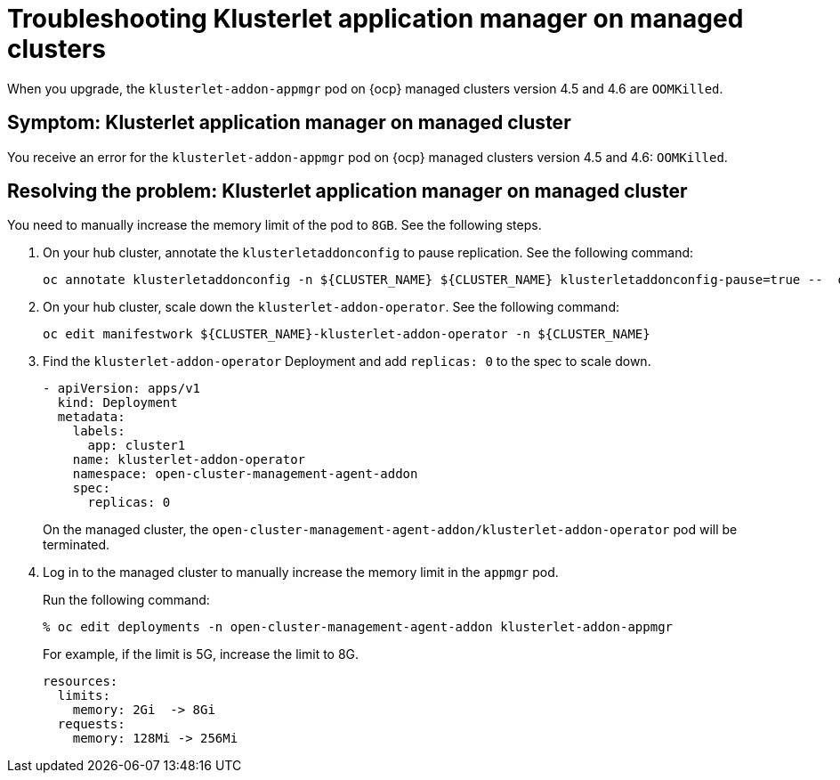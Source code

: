 [#troubleshooting-klusterlet-addon-mce]
= Troubleshooting Klusterlet application manager on managed clusters
//CD: I think not MCE, remove?

When you upgrade, the `klusterlet-addon-appmgr` pod on {ocp} managed clusters version 4.5 and 4.6 are `OOMKilled`. 

[#symptom-klusterlet-application-manager-mce]
== Symptom: Klusterlet application manager on managed cluster
//need to confirm if this troubleshoot topic is present for OCP 4.7
You receive an error for the `klusterlet-addon-appmgr` pod on {ocp} managed clusters version 4.5 and 4.6: `OOMKilled`. 

[#resolving-klusterlet-application-manager-mce]
== Resolving the problem: Klusterlet application manager on managed cluster

You need to manually increase the memory limit of the pod to `8GB`. See the following steps.

. On your hub cluster, annotate the `klusterletaddonconfig` to pause replication. See the following command:

+
----
oc annotate klusterletaddonconfig -n ${CLUSTER_NAME} ${CLUSTER_NAME} klusterletaddonconfig-pause=true --  overwrite=true
----

. On your hub cluster, scale down the `klusterlet-addon-operator`. See the following command:

+
----
oc edit manifestwork ${CLUSTER_NAME}-klusterlet-addon-operator -n ${CLUSTER_NAME}
----

. Find the `klusterlet-addon-operator` Deployment and add `replicas: 0` to the spec to scale down.

+
[source,yaml]
----
- apiVersion: apps/v1
  kind: Deployment
  metadata:
    labels:
      app: cluster1
    name: klusterlet-addon-operator
    namespace: open-cluster-management-agent-addon
    spec:
      replicas: 0
----

+
On the managed cluster, the `open-cluster-management-agent-addon/klusterlet-addon-operator` pod will be terminated.

. Log in to the managed cluster to manually increase the memory limit in the `appmgr` pod. 

+
Run the following command:

+
----
% oc edit deployments -n open-cluster-management-agent-addon klusterlet-addon-appmgr
----

+
For example, if the limit is 5G, increase the limit to 8G.

+
[source,yaml]
----
resources:
  limits:
    memory: 2Gi  -> 8Gi 
  requests:
    memory: 128Mi -> 256Mi
----

